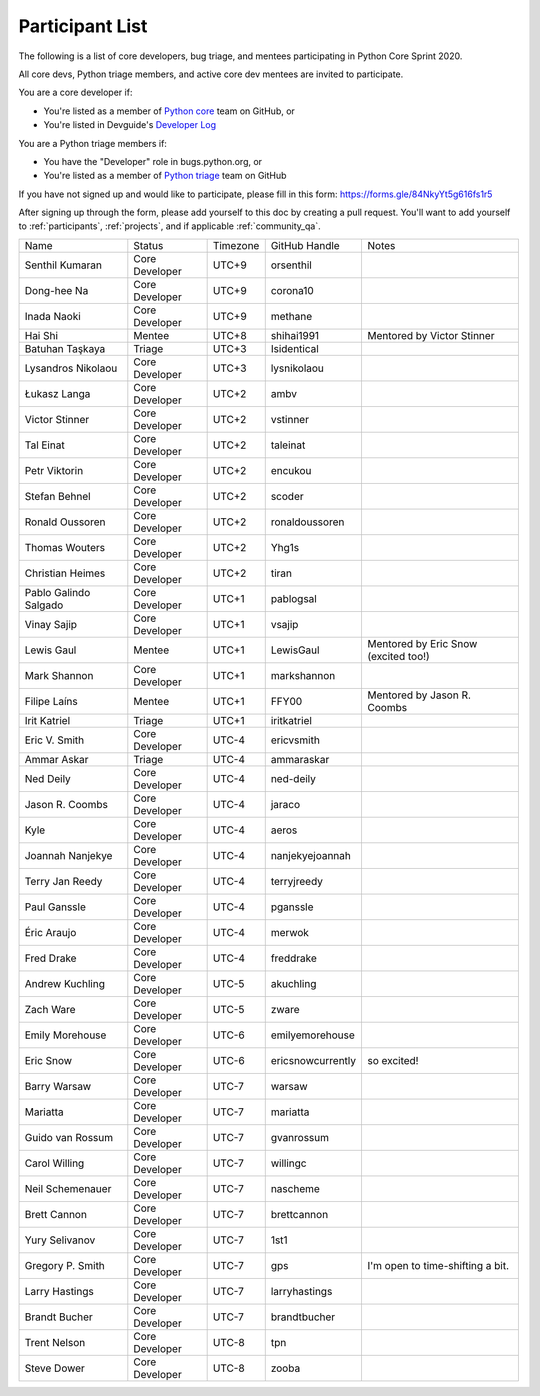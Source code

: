 .. _participants:

Participant List
================

The following is a list of core developers, bug triage, and mentees participating
in Python Core Sprint 2020.

.. seealso::

   :ref:`projects` for the list of sprint projects.


All core devs, Python triage members, and active core dev mentees are invited to participate.

You are a core developer if:

- You're listed as a member of `Python core <https://github.com/orgs/python/teams/python-core/members>`_
  team on GitHub, or

- You're listed in Devguide's `Developer Log <https://devguide.python.org/developers/>`_

You are a Python triage members if:

- You have the "Developer" role in bugs.python.org, or

- You're listed as a member of `Python triage <https://github.com/orgs/python/teams/python-triage/members>`_
  team on GitHub

If you have not signed up and would like to participate, please fill in this form:
https://forms.gle/84NkyYt5g616fs1r5

After signing up through the form, please add yourself to this doc by
creating a pull request. You'll want to add yourself to :ref:`participants`,
:ref:`projects`, and if applicable :ref:`community_qa`.

.. seealso::

   `Timezone converter <https://www.timeanddate.com/worldclock/converter.html?iso=20200910T170000&p1=3911&p2=3910&p3=3905&p4=3904&p5=3903&p6=3918&p7=3919&p8=3920&p9=3921&p10=3922>`_.

+------------------------+-------------------+-----------+-------------------+--------------------------------------+
| Name                   | Status            | Timezone  | GitHub Handle     | Notes                                |
+------------------------+-------------------+-----------+-------------------+--------------------------------------+
| Senthil Kumaran        | Core Developer    | UTC+9     | orsenthil         |                                      |
+------------------------+-------------------+-----------+-------------------+--------------------------------------+
| Dong-hee Na            | Core Developer    | UTC+9     | corona10          |                                      |
+------------------------+-------------------+-----------+-------------------+--------------------------------------+
| Inada Naoki            | Core Developer    | UTC+9     | methane           |                                      |
+------------------------+-------------------+-----------+-------------------+--------------------------------------+
| Hai Shi                | Mentee            | UTC+8     | shihai1991        | Mentored by Victor Stinner           |
+------------------------+-------------------+-----------+-------------------+--------------------------------------+
| Batuhan Taşkaya        | Triage            | UTC+3     | Isidentical       |                                      |
+------------------------+-------------------+-----------+-------------------+--------------------------------------+
| Lysandros Nikolaou     | Core Developer    | UTC+3     | lysnikolaou       |                                      |
+------------------------+-------------------+-----------+-------------------+--------------------------------------+
| Łukasz Langa           | Core Developer    | UTC+2     | ambv              |                                      |
+------------------------+-------------------+-----------+-------------------+--------------------------------------+
| Victor Stinner         | Core Developer    | UTC+2     | vstinner          |                                      |
+------------------------+-------------------+-----------+-------------------+--------------------------------------+
| Tal Einat              | Core Developer    | UTC+2     | taleinat          |                                      |
+------------------------+-------------------+-----------+-------------------+--------------------------------------+
| Petr Viktorin          | Core Developer    | UTC+2     | encukou           |                                      |
+------------------------+-------------------+-----------+-------------------+--------------------------------------+
| Stefan Behnel          | Core Developer    | UTC+2     | scoder            |                                      |
+------------------------+-------------------+-----------+-------------------+--------------------------------------+
| Ronald Oussoren        | Core Developer    | UTC+2     | ronaldoussoren    |                                      |
+------------------------+-------------------+-----------+-------------------+--------------------------------------+
| Thomas Wouters         | Core Developer    | UTC+2     | Yhg1s             |                                      |
+------------------------+-------------------+-----------+-------------------+--------------------------------------+
| Christian Heimes       | Core Developer    | UTC+2     | tiran             |                                      |
+------------------------+-------------------+-----------+-------------------+--------------------------------------+
| Pablo Galindo Salgado  | Core Developer    | UTC+1     | pablogsal         |                                      |
+------------------------+-------------------+-----------+-------------------+--------------------------------------+
| Vinay Sajip            | Core Developer    | UTC+1     | vsajip            |                                      |
+------------------------+-------------------+-----------+-------------------+--------------------------------------+
| Lewis Gaul             | Mentee            | UTC+1     | LewisGaul         | Mentored by Eric Snow (excited too!) |
+------------------------+-------------------+-----------+-------------------+--------------------------------------+
| Mark Shannon           | Core Developer    | UTC+1     | markshannon       |                                      |
+------------------------+-------------------+-----------+-------------------+--------------------------------------+
| Filipe Laíns           | Mentee            | UTC+1     | FFY00             | Mentored by Jason R. Coombs          |
+------------------------+-------------------+-----------+-------------------+--------------------------------------+
| Irit Katriel           | Triage            | UTC+1     | iritkatriel       |                                      |
+------------------------+-------------------+-----------+-------------------+--------------------------------------+
| Eric V. Smith          | Core Developer    | UTC-4     | ericvsmith        |                                      |
+------------------------+-------------------+-----------+-------------------+--------------------------------------+
| Ammar Askar            | Triage            | UTC-4     | ammaraskar        |                                      |
+------------------------+-------------------+-----------+-------------------+--------------------------------------+
| Ned Deily              | Core Developer    | UTC-4     | ned-deily         |                                      |
+------------------------+-------------------+-----------+-------------------+--------------------------------------+
| Jason R. Coombs        | Core Developer    | UTC-4     | jaraco            |                                      |
+------------------------+-------------------+-----------+-------------------+--------------------------------------+
| Kyle                   | Core Developer    | UTC-4     | aeros             |                                      |
+------------------------+-------------------+-----------+-------------------+--------------------------------------+
| Joannah Nanjekye       | Core Developer    | UTC-4     | nanjekyejoannah   |                                      |
+------------------------+-------------------+-----------+-------------------+--------------------------------------+
| Terry Jan Reedy        | Core Developer    | UTC-4     | terryjreedy       |                                      |
+------------------------+-------------------+-----------+-------------------+--------------------------------------+
| Paul Ganssle           | Core Developer    | UTC-4     | pganssle          |                                      |
+------------------------+-------------------+-----------+-------------------+--------------------------------------+
| Éric Araujo            | Core Developer    | UTC-4     | merwok            |                                      |
+------------------------+-------------------+-----------+-------------------+--------------------------------------+
| Fred Drake             | Core Developer    | UTC-4     | freddrake         |                                      |
+------------------------+-------------------+-----------+-------------------+--------------------------------------+
| Andrew Kuchling        | Core Developer    | UTC-5     | akuchling         |                                      |
+------------------------+-------------------+-----------+-------------------+--------------------------------------+
| Zach Ware              | Core Developer    | UTC-5     | zware             |                                      |
+------------------------+-------------------+-----------+-------------------+--------------------------------------+
| Emily Morehouse        | Core Developer    | UTC-6     | emilyemorehouse   |                                      |
+------------------------+-------------------+-----------+-------------------+--------------------------------------+
| Eric Snow              | Core Developer    | UTC-6     | ericsnowcurrently | so excited!                          |
+------------------------+-------------------+-----------+-------------------+--------------------------------------+
| Barry Warsaw           | Core Developer    | UTC-7     | warsaw            |                                      |
+------------------------+-------------------+-----------+-------------------+--------------------------------------+
| Mariatta               | Core Developer    | UTC-7     | mariatta          |                                      |
+------------------------+-------------------+-----------+-------------------+--------------------------------------+
| Guido van Rossum       | Core Developer    | UTC-7     | gvanrossum        |                                      |
+------------------------+-------------------+-----------+-------------------+--------------------------------------+
| Carol Willing          | Core Developer    | UTC-7     | willingc          |                                      |
+------------------------+-------------------+-----------+-------------------+--------------------------------------+
| Neil Schemenauer       | Core Developer    | UTC-7     | nascheme          |                                      |
+------------------------+-------------------+-----------+-------------------+--------------------------------------+
| Brett Cannon           | Core Developer    | UTC-7     | brettcannon       |                                      |
+------------------------+-------------------+-----------+-------------------+--------------------------------------+
| Yury Selivanov         | Core Developer    | UTC-7     | 1st1              |                                      |
+------------------------+-------------------+-----------+-------------------+--------------------------------------+
| Gregory P. Smith       | Core Developer    | UTC-7     | gps               | I'm open to time-shifting a bit.     |
+------------------------+-------------------+-----------+-------------------+--------------------------------------+
| Larry Hastings         | Core Developer    | UTC-7     | larryhastings     |                                      |
+------------------------+-------------------+-----------+-------------------+--------------------------------------+
| Brandt Bucher          | Core Developer    | UTC-7     | brandtbucher      |                                      |
+------------------------+-------------------+-----------+-------------------+--------------------------------------+
| Trent Nelson           | Core Developer    | UTC-8     | tpn               |                                      |
+------------------------+-------------------+-----------+-------------------+--------------------------------------+
| Steve Dower            | Core Developer    | UTC-8     | zooba             |                                      |
+------------------------+-------------------+-----------+-------------------+--------------------------------------+
